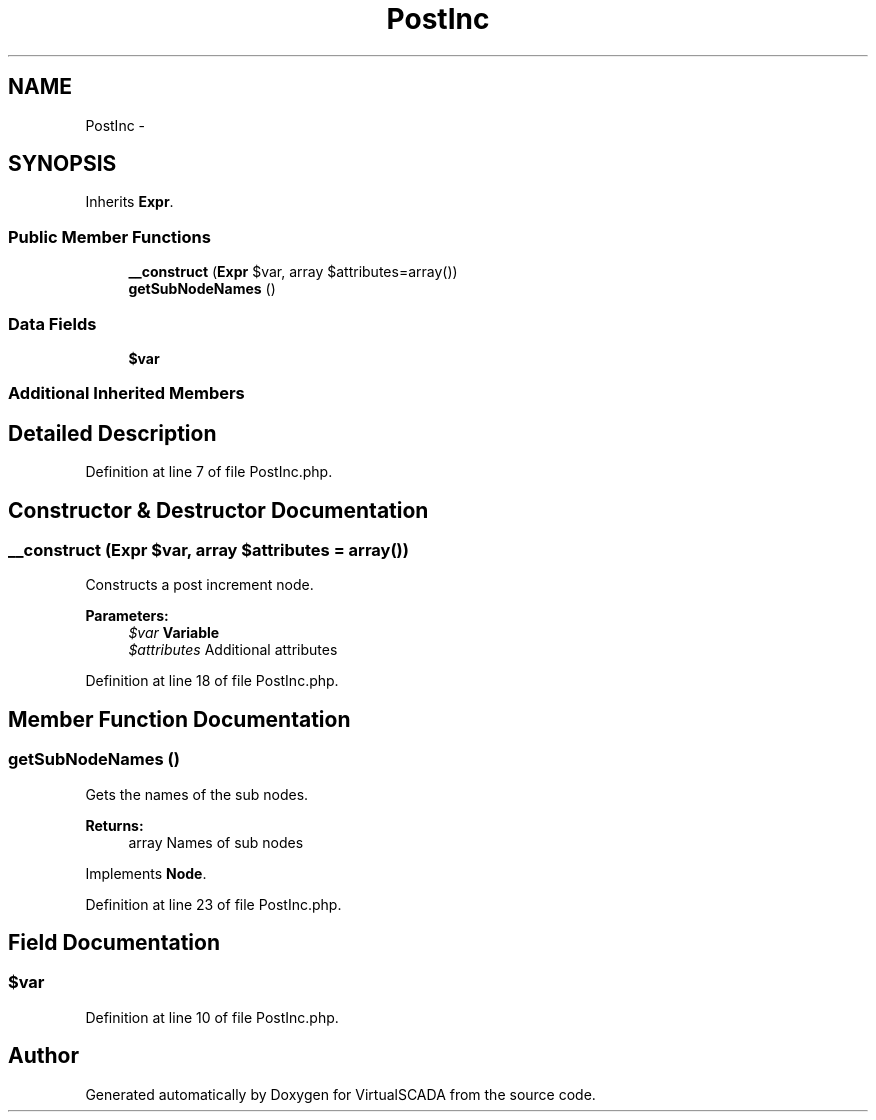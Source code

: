 .TH "PostInc" 3 "Tue Apr 14 2015" "Version 1.0" "VirtualSCADA" \" -*- nroff -*-
.ad l
.nh
.SH NAME
PostInc \- 
.SH SYNOPSIS
.br
.PP
.PP
Inherits \fBExpr\fP\&.
.SS "Public Member Functions"

.in +1c
.ti -1c
.RI "\fB__construct\fP (\fBExpr\fP $var, array $attributes=array())"
.br
.ti -1c
.RI "\fBgetSubNodeNames\fP ()"
.br
.in -1c
.SS "Data Fields"

.in +1c
.ti -1c
.RI "\fB$var\fP"
.br
.in -1c
.SS "Additional Inherited Members"
.SH "Detailed Description"
.PP 
Definition at line 7 of file PostInc\&.php\&.
.SH "Constructor & Destructor Documentation"
.PP 
.SS "__construct (\fBExpr\fP $var, array $attributes = \fCarray()\fP)"
Constructs a post increment node\&.
.PP
\fBParameters:\fP
.RS 4
\fI$var\fP \fBVariable\fP 
.br
\fI$attributes\fP Additional attributes 
.RE
.PP

.PP
Definition at line 18 of file PostInc\&.php\&.
.SH "Member Function Documentation"
.PP 
.SS "getSubNodeNames ()"
Gets the names of the sub nodes\&.
.PP
\fBReturns:\fP
.RS 4
array Names of sub nodes 
.RE
.PP

.PP
Implements \fBNode\fP\&.
.PP
Definition at line 23 of file PostInc\&.php\&.
.SH "Field Documentation"
.PP 
.SS "$var"

.PP
Definition at line 10 of file PostInc\&.php\&.

.SH "Author"
.PP 
Generated automatically by Doxygen for VirtualSCADA from the source code\&.
